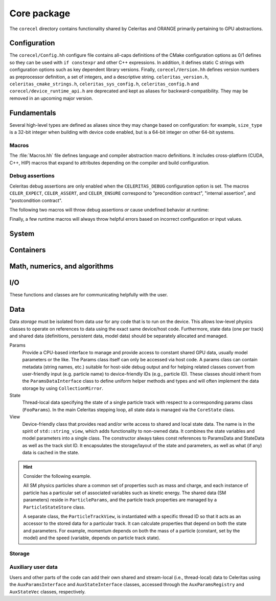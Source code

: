 .. Copyright 2022-2024 UT-Battelle, LLC, and other Celeritas developers.
.. See the doc/COPYRIGHT file for details.
.. SPDX-License-Identifier: CC-BY-4.0

.. _api_corecel:

Core package
============

The ``corecel`` directory contains functionality shared by Celeritas and ORANGE
primarily pertaining to GPU abstractions.

Configuration
-------------

The ``corecel/Config.hh`` configure file contains all-caps definitions of the
CMake configuration options as 0/1 defines so they can be used with ``if
constexpr`` and other C++ expressions. In addition, it defines static C strings
with configuration options such as key dependent library versions.
Finally, ``corecel/Version.hh`` defines version numbers as  preprocessor definition,
a set of integers, and a descriptive string. ``celeritas_version.h``,
``celeritas_cmake_strings.h``, ``celeritas_sys_config.h``, ``celeritas_config.h``
and ``corecel/device_runtime_api.h`` are deprecated and kept as aliases for
backward-compatibility. They may be removed in an upcoming major version.

.. doxygendefine:: CELERITAS_VERSION
.. doxygenvariable:: celeritas_version

Fundamentals
------------

Several high-level types are defined as aliases since they may change based on
configuration: for example, ``size_type`` is a 32-bit integer when building
with device code enabled, but is a 64-bit integer on other 64-bit systems.

.. doxygentypedef:: celeritas::size_type
.. doxygentypedef:: celeritas::real_type

Macros
~~~~~~

The :file:`Macros.hh` file defines language and compiler abstraction macro
definitions.  It includes cross-platform (CUDA, C++, HIP) macros that expand to
attributes depending on the compiler and build configuration.

.. doxygendefine:: CELER_FUNCTION
.. doxygendefine:: CELER_CONSTEXPR_FUNCTION
.. doxygendefine:: CELER_DEVICE_COMPILE
.. doxygendefine:: CELER_TRY_HANDLE
.. doxygendefine:: CELER_TRY_HANDLE_CONTEXT
.. doxygendefine:: CELER_DEFAULT_COPY_MOVE
.. doxygendefine:: CELER_DELETE_COPY_MOVE
.. doxygendefine:: CELER_DEFAULT_MOVE_DELETE_COPY
.. doxygendefine:: CELER_DISCARD

Debug assertions
~~~~~~~~~~~~~~~~

Celeritas debug assertions are only enabled when the ``CELERITAS_DEBUG``
configuration option is set. The macros ``CELER_EXPECT``, ``CELER_ASSERT``, and
``CELER_ENSURE`` correspond to "precondition contract", "internal assertion",
and "postcondition contract".

.. doxygendefine:: CELER_EXPECT
.. doxygendefine:: CELER_ASSERT
.. doxygendefine:: CELER_ENSURE

The following two macros will throw debug assertions *or* cause undefined
behavior at runtime:

.. doxygendefine:: CELER_ASSERT_UNREACHABLE
.. doxygendefine:: CELER_ASSUME

Finally, a few runtime macros will always throw helpful errors based on
incorrect configuration or input values.

.. doxygendefine:: CELER_VALIDATE
.. doxygendefine:: CELER_NOT_CONFIGURED
.. doxygendefine:: CELER_NOT_IMPLEMENTED

.. _api_system:

System
------

.. doxygenclass:: celeritas::Device
.. doxygenfunction:: celeritas::device
.. doxygenfunction:: celeritas::activate_device()

.. doxygenclass:: celeritas::Environment
.. doxygenfunction:: celeritas::environment
.. doxygenfunction:: celeritas::getenv
.. doxygenfunction:: celeritas::getenv_flag

Containers
----------

.. doxygenstruct:: celeritas::Array

.. doxygenclass:: celeritas::Span


Math, numerics, and algorithms
------------------------------

.. doxygenfile:: corecel/math/Algorithms.hh

.. doxygenfile:: corecel/math/ArrayUtils.hh

.. doxygenfile:: corecel/math/Atomics.hh

.. doxygenstruct:: celeritas::numeric_limits
   :members:

.. doxygenclass:: celeritas::SoftEqual

.. _api_quantity:

.. doxygenclass:: celeritas::Quantity
.. doxygenfunction:: celeritas::native_value_to
.. doxygenfunction:: celeritas::native_value_from(Quantity<UnitT, ValueT> quant)
.. doxygenfunction:: celeritas::value_as
.. doxygenfunction:: celeritas::zero_quantity
.. doxygenfunction:: celeritas::max_quantity
.. doxygenfunction:: celeritas::neg_max_quantity


.. _api_io:

I/O
---

These functions and classes are for communicating helpfully with the user.

.. doxygendefine:: CELER_LOG
.. doxygendefine:: CELER_LOG_LOCAL
.. doxygenenum:: celeritas::LogLevel

Data
----

Data *storage* must be isolated from data *use* for any code that is to run on
the device. This
allows low-level physics classes to operate on references to data using the
exact same device/host code. Furthermore, state data (one per track) and
shared data (definitions, persistent data, model data) should be separately
allocated and managed.

Params
  Provide a CPU-based interface to manage and provide access to constant shared
  GPU data, usually model parameters or the like. The Params class itself can
  only be accessed via host code. A params class can contain metadata (string
  names, etc.) suitable for host-side debug output and for helping related
  classes convert from user-friendly input (e.g. particle name) to
  device-friendly IDs (e.g., particle ID). These classes should inherit from
  the ``ParamsDataInterface`` class to define uniform helper methods and types
  and will often implement the data storage by using ``CollectionMirror``.

State
  Thread-local data specifying the state of a single particle track with
  respect to a corresponding params class (``FooParams``). In the main
  Celeritas stepping loop, all state data is managed via the ``CoreState``
  class.

View
  Device-friendly class that provides read and/or write access to shared and
  local state data. The name is in the spirit of
  ``std::string_view``, which adds functionality to non-owned data.
  It combines the state variables and model
  parameters into a single class. The constructor always takes const references
  to ParamsData and StateData as well as the track slot ID. It encapsulates
  the storage/layout of the state and parameters, as well as what (if any) data
  is cached in the state.

.. hint::

   Consider the following example.

   All SM physics particles share a common set of properties such as mass and
   charge, and each instance of particle has a particular set of
   associated variables such as kinetic energy. The shared data (SM parameters)
   reside in ``ParticleParams``, and the particle track properties are managed
   by a ``ParticleStateStore`` class.

   A separate class, the ``ParticleTrackView``, is instantiated with a
   specific thread ID so that it acts as an accessor to the
   stored data for a particular track. It can calculate properties that depend
   on both the state and parameters. For example, momentum depends on both the
   mass of a particle (constant, set by the model) and the speed (variable,
   depends on particle track state).

Storage
~~~~~~~

.. doxygenpage:: collections

.. doxygenenum:: celeritas::MemSpace
.. doxygenenum:: celeritas::Ownership

.. doxygenclass:: celeritas::OpaqueId

.. doxygentypedef:: celeritas::ItemId
.. doxygentypedef:: celeritas::ItemRange
.. doxygenclass:: celeritas::ItemMap

.. doxygenclass:: celeritas::Collection
.. doxygenclass:: celeritas::CollectionMirror

Auxiliary user data
~~~~~~~~~~~~~~~~~~~

Users and other parts of the code can add their own shared and stream-local
(i.e., thread-local) data to Celeritas using the ``AuxParamsInterface`` and ``AuxStateInterface`` classes, accessed through the  ``AuxParamsRegistry`` and ``AuxStateVec`` classes, respectively.

.. doxygenclass:: celeritas::AuxParamsInterface

.. doxygenclass:: celeritas::AuxParamsRegistry

.. doxygenclass:: celeritas::AuxStateVec
